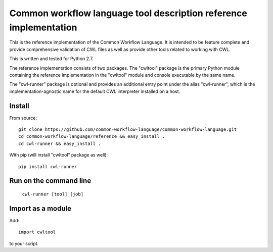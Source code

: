 ==================================================================
Common workflow language tool description reference implementation
==================================================================

This is the reference implementation of the Common Workflow Language.  It is
intended to be feature complete and provide comprehensive validation of CWL
files as well as provide other tools related to working with CWL.

This is written and tested for Python 2.7.

The reference implementation consists of two packages.  The "cwltool" package
is the primary Python module containing the reference implementation in the
"cwltool" module and console executable by the same name.

The "cwl-runner" package is optional and provides an additional entry point
under the alias "cwl-runner", which is the implementation-agnostic name for the
default CWL interpreter installed on a host.

Install
-------

From source::

  git clone https://github.com/common-workflow-language/common-workflow-language.git
  cd common-workflow-language/reference && easy_install .
  cd cwl-runner && easy_install .

With pip (will install "cwltool" package as well)::

  pip install cwl-runner

Run on the command line
-----------------------

  ``cwl-runner [tool] [job]``

Import as a module
----------------

Add::

  import cwltool

to your script.
